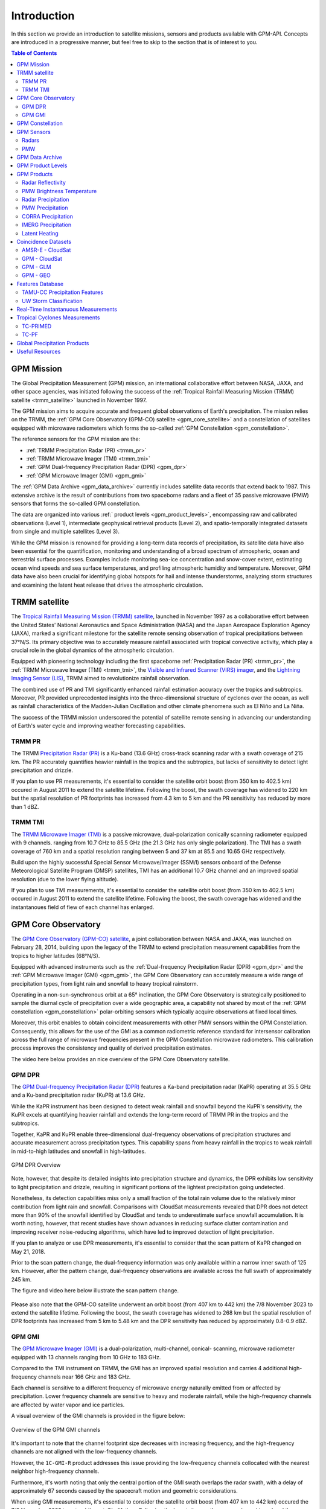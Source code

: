 =================
Introduction
=================

In this section we provide an introduction to satellite missions, sensors and products available with GPM-API.
Concepts are introduced in a progressive manner, but feel free to skip to the section that is of interest to you.

.. contents:: Table of Contents
   :depth: 2
   :local:


.. _gpm_mission:

GPM Mission
---------------

The Global Precipitation Measurement (GPM) mission, an international collaborative effort between NASA, JAXA, and other space agencies,
was initiated following the success of the :ref:`Tropical Rainfall Measuring Mission (TRMM) satellite <trmm_satellite>` launched in November 1997.

The GPM mission aims to acquire accurate and frequent global observations of Earth's precipitation.
The mission relies on the TRMM, the :ref:`GPM Core Observatory (GPM-CO) satellite <gpm_core_satellite>` and a constellation of satellites equipped
with microwave radiometers which forms the so-called :ref:`GPM Constellation <gpm_constellation>`.

The reference sensors for the GPM mission are the:

- :ref:`TRMM Precipitation Radar (PR) <trmm_pr>`
- :ref:`TRMM Microwave Imager (TMI) <trmm_tmi>`
- :ref:`GPM Dual-frequency Precipitation Radar (DPR) <gpm_dpr>`
- :ref:`GPM Microwave Imager (GMI) <gpm_gmi>`

The :ref:`GPM Data Archive <gpm_data_archive>` currently includes satellite data records that extend back to 1987.
This extensive archive is the result of contributions from two spaceborne radars and a fleet of 35 passive microwave (PMW) sensors that forms the so-called GPM constellation.

The data are organized into various :ref:` product levels <gpm_product_levels>`,
encompassing raw and calibrated observations (Level 1), intermediate geophysical retrieval products (Level 2),
and spatio-temporally integrated datasets from single and multiple satellites (Level 3).

While the GPM mission is renowned for providing a long-term data records of precipitation, its satellite data have also been essential for the quantification,
monitoring and understanding of a broad spectrum of atmospheric, ocean and terrestrial surface processes.
Examples include monitoring sea-ice concentration and snow-cover extent, estimating ocean wind speeds and sea surface temperatures,
and profiling atmospheric humidity and temperature.
Moreover, GPM data have also been crucial for identifying global hotspots for hail and intense thunderstorms, analyzing storm structures
and examining the latent heat release that drives the atmospheric circulation.


.. _trmm_satellite:

TRMM satellite
---------------

The `Tropical Rainfall Measuring Mission (TRMM) satellite <https://gpm.nasa.gov/missions/trmm>`_,
launched in November 1997 as a collaborative effort between the
United States' National Aeronautics and Space Administration (NASA) and the
Japan Aerospace Exploration Agency (JAXA),
marked a significant milestone for the satellite remote sensing observation of tropical precipitations between 37°N/S.
Its primary objective was to accurately measure rainfall associated with tropical convective activity, which play a crucial role in the global dynamics of the atmospheric circulation.

Equipped with pioneering technology including the first spaceborne
:ref:`Precipitation Radar (PR) <trmm_pr>`,
the :ref:`TRMM Microwave Imager (TMI) <trmm_tmi>`,
the `Visible and Infrared Scanner (VIRS) imager <https://gpm.nasa.gov/missions/TRMM/satellite/virs>`_,
and the `Lightning Imaging Sensor (LIS) <https://ghrc.nsstc.nasa.gov/lightning/overview_lis_instrument.html>`_,
TRMM aimed to revolutionize rainfall observation.

The combined use of PR and TMI significantly enhanced rainfall estimation accuracy over the tropics and subtropics.
Moreover, PR provided unprecedented insights into the three-dimensional structure of cyclones over the ocean,
as well as rainfall characteristics of the Madden-Julian Oscillation and other climate phenomena such as El Niño and La Niña.

The success of the TRMM mission underscored the potential of satellite remote sensing in advancing our understanding of Earth's water cycle
and improving weather forecasting capabilities.

.. _trmm_pr:

TRMM PR
~~~~~~~~

The TRMM `Precipitation Radar (PR) <https://gpm.nasa.gov/missions/TRMM/satellite/PR>`_ is a Ku-band (13.6 GHz) cross-track scanning radar with a swath coverage of 215 km.
The PR accurately quantifies heavier rainfall in the tropics and the subtropics, but lacks of sensitivity to detect light precipitation and drizzle.

If you plan to use PR measurements, it's essential to consider the satellite orbit boost (from 350 km to 402.5 km) occured in August 2011 to extend the satellite lifetime.
Following the boost, the swath coverage has widened to 220 km but the spatial resolution of PR footprints has increased from 4.3 km to 5 km
and the PR sensitivity has reduced by more than 1 dBZ.


.. _trmm_tmi:

TRMM TMI
~~~~~~~~

The `TRMM Microwave Imager (TMI) <https://gpm.nasa.gov/missions/TRMM/satellite/TMI>`_ is a passive microwave, dual-polarization conically scanning radiometer equipped with 9 channels.
ranging from 10.7 GHz to 85.5 GHz (the 21.3 GHz has only single polarization).
The TMI has a swath coverage of 760 km and a spatial resolution ranging between 5 and 37 km at 85.5 and 10.65 GHz respectively.

Build upon the highly successful Special Sensor Microwave/Imager (SSM/I) sensors onboard of the Defense Meteorological Satellite Program (DMSP) satellites, TMI has
an additional 10.7 GHz channel and an improved spatial resolution (due to the lower flying altitude).

If you plan to use TMI measurements, it's essential to consider the satellite orbit boost (from 350 km to 402.5 km) occured in August 2011 to extend the satellite lifetime.
Following the boost, the swath coverage has widened and the instantanoues field of fiew of each channel has enlarged.


.. _gpm_core_satellite:

GPM Core Observatory
---------------------

The `GPM Core Observatory (GPM-CO) satellite <https://gpm.nasa.gov/missions/GPM/core-observatory>`_,
a joint collaboration between NASA and JAXA, was launched on February 28, 2014,
building upon the legacy of the TRMM to extend precipitation measurement capabilities from the tropics to higher latitudes (68°N/S).

Equipped with advanced instruments such as the :ref:`Dual-frequency Precipitation Radar (DPR) <gpm_dpr>` and the
:ref:`GPM Microwave Imager (GMI) <gpm_gmi>`, the GPM Core Observatory can accurately measure a wide range of precipitation types,
from light rain and snowfall to heavy tropical rainstorm.

Operating in a non-sun-synchronous orbit at a 65° inclination, the GPM Core Observatory is strategically positioned
to sample the diurnal cycle of precipitation over a wide geographic area, a capability not shared by most of the
:ref:`GPM constellation <gpm_constellation>` polar-orbiting sensors which typically acquire observations at fixed local times.

Moreover, this orbit enables to obtain coincident measurements with other PMW sensors within the GPM Constellation.
Consequently, this allows for the use of the GMI as a common radiometric reference standard for intersensor calibration
across the full range of microwave frequencies present in the GPM Constellation microwave radiometers.
This calibration process improves the consistency and quality of derived precipitation estimates.

The video here below provides an nice overview of the GPM Core Observatory satellite.

..  youtube:: eM78gFFxAII
  :align: center


.. _gpm_dpr:

GPM DPR
~~~~~~~~

The `GPM Dual-frequency Precipitation Radar (DPR) <https://gpm.nasa.gov/missions/GPM/DPR>`_ features a Ka-band precipitation radar (KaPR)
operating at 35.5 GHz and a Ku-band precipitation radar (KuPR) at 13.6 GHz.

While the KaPR instrument has been designed to detect weak rainfall and snowfall beyond the KuPR's sensitivity,
the KuPR excels at quantifying heavier rainfall and extends the long-term record of TRMM PR in the tropics and the subtropics.

Together, KaPR and KuPR enable three-dimensional dual-frequency observations of precipitation structures and accurate measurement across precipitation types.
This capability spans from heavy rainfall in the tropics to weak rainfall in mid-to-high latitudes and snowfall in high-latitudes.

.. figure:: https://www.eorc.jaxa.jp/GPM/image/overview-dpr.png
  :alt: GPM DPR Overview
  :align: center

  GPM DPR Overview

Note, however, that despite its detailed insights into precipitation structure and dynamics,
the DPR exhibits low sensitivity to light precipitation and drizzle, resulting in significant portions of the lightest precipitation going undetected.

Nonetheless, its detection capabilities miss only a small fraction of the total rain volume due to the relatively minor contribution from light rain and snowfall.
Comparisons with CloudSat measurements revealed that DPR does not detect more than 90% of the snowfall identified by CloudSat and tends to underestimate surface snowfall accumulation.
It is worth noting, however, that recent studies have shown advances in reducing surface clutter contamination and improving receiver noise-reducing algorithms, which have led to improved detection of light precipitation.

If you plan to analyze or use DPR measurements, it's essential to consider that the scan pattern of KaPR changed on May 21, 2018.

Prior to the scan pattern change, the dual-frequency information was only available within a narrow inner swath of 125 km.
However, after the pattern change, dual-frequency observations are available across the full swath of approximately 245 km.

The figure and video here below illustrate the scan pattern change.

.. figure:: https://www.eorc.jaxa.jp/GPM/en/image/scanpt_Fig2_en.png
   :alt: GPM DPR Scan Pattern Change
   :align: center


.. raw:: html

   <div style="display: flex;">
     <div style="flex: 50%; padding: 10px;">
       <iframe width="100%" height="315" src="https://www.youtube.com/embed/5voFOWbZtTs" frameborder="0" allowfullscreen></iframe>
       <p>Scan Pattern Before May 21, 2018</p>
     </div>
     <div style="flex: 50%; padding: 10px;">
       <iframe width="100%" height="315" src="https://www.youtube.com/embed/dTdMeX1RNEw" frameborder="0" allowfullscreen></iframe>
       <p>Scan Pattern After May 21, 2018</p>
     </div>
   </div>


Please also note that the GPM-CO satellite underwent an orbit boost (from 407 km to 442 km) the 7/8 November 2023 to extend the satellite lifetime.
Following the boost, the swath coverage has widened to 268 km but the spatial resolution of DPR footprints has increased from 5 km to 5.48 km
and the DPR sensitivity has reduced by approximately 0.8-0.9 dBZ.


.. _gpm_gmi:

GPM GMI
~~~~~~~~

The `GPM Microwave Imager (GMI) <https://gpm.nasa.gov/missions/GPM/GMI>`_ is a dual-polarization, multi-channel, conical- scanning, microwave radiometer
equipped with 13 channels ranging from 10 GHz to 183 GHz.

Compared to the TMI instrument on TRMM, the GMI has an improved spatial resolution and carries 4 additional high-frequency channels near 166 GHz and 183 GHz.

Each channel is sensitive to a different frequency of microwave energy naturally emitted from or affected by precipitation.
Lower frequency channels are sensitive to heavy and moderate rainfall, while the high-frequency channels are affected by water vapor and ice particles.

A visual overview of the GMI channels is provided in the figure below:

.. figure:: https://gpm.nasa.gov/sites/default/files/2019-11/GMI-13-channels.jpg
  :alt: GPM GMI channels
  :align: center

  Overview of the GPM GMI channels

It's important to note that the channel footprint size decreases with increasing frequency,
and the high-frequency channels are not aligned with the low-frequency channels.

However, the  ``1C-GMI-R`` product addresses this issue providing the low-frequency channels collocated with the nearest neighbor high-frequency channels.

Furthermore, it's worth noting that only the central portion of the GMI swath overlaps the radar swath, with a delay of approximately 67 seconds caused by
the spacecraft motion and geometric considerations.

When using GMI measurements, it's essential to consider the satellite orbit boost (from 407 km to 442 km) occured the 7/8 November 2023 to extend the satellite lifetime.
Following the boost, the swath coverage has widened and the instantaneous field of view of each channel has enlarged.

Data acquired by GMI are used as a reference standard for intercalibrating the passive microwave sensors within the GPM Constellation,
ensuring consistency and accuracy in precipitation estimation across multiple satellite platforms.

.. _gpm_constellation:

GPM Constellation
--------------------

The `GPM Constellation <https://gpm.nasa.gov/missions/GPM/constellation>`_ is composed by satellites from various space agencies, each equipped with microwave radiometers.
These radiometers operate across a range of frequencies, from 6 to 183 GHz, and include both conical-scanning and cross-track-scanning instruments.

Low-frequency channels have been used for rainfall estimation since the launch of the first SSM/I instrument in 1987.
Instead, high-frequency microwave channels which were originally designed for water vapor profiling have proven particularly useful
for discerning precipitation in regions with uncertain land surface emissivities, such as frozen and snow-covered areas.

Over the years, the composition of sensors within the constellation has evolved, leading to changes in spatial coverage and sampling frequency.
These changes are influenced by the number of operational sensors and their respective orbits.

The operational timeline of the GPM constellation is depicted in the figure below.

.. figure:: https://www.researchgate.net/profile/Daniel-Watters-3/publication/344906720/figure/fig1/AS:951371750719489@1603836109309/A-timeline-of-the-GPM-constellation-of-spaceborne-radars-and-passive-microwave.ppm
  :alt: GPM Constellation Timeline
  :align: center

It's important to note that not all existing PMW sensors currently in orbit are part of the GPM constellation.
For instance, the constellation does not include 7 Chinese FY-3 Microwave Radiation Imagers (MWRI) and 6 Microwave Humidity Sounders (MWHS),
as well as 5 Russian Imaging/Sounding Microwave Radiometers (MTVZA).

The `WindSat Polarimetric Microwave Radiometer <https://www.eoportal.org/satellite-missions/coriolis#mission-status>`_ is also not part of the constellation.
Furthermore, recent satellite missions such as `TROPICS <https://weather.ndc.nasa.gov/tropics/>`_ and `TEMPEST <https://tempest.colostate.edu/>`_,
as well as private industry sensors from `Tomorrow.io <https://www.tomorrow.io/space/sounder/>`_ and `GEMS <https://weatherstream.com/gems/>`_,
have not yet been integrated into the GPM Constellation.

Additional references to all the PMW sensors can be found in the :ref:`Useful Resources <useful_resources>` section at the end of this document."

The video here below illustrates the precipitation measurements acquired by the GPM constellation sensors over a 3-hour period.

..  youtube:: tHXHUc52SAw
  :align: center


.. _gpm_sensors:

GPM Sensors
-------------

The GPM mission relies on passive and active remote sensing measurements to measure the properties of precipitation.
In the following subsections we introduce some theoretical fundamentals of spaceborne radars and passive microwave sensors.


.. _radars:

Radars
~~~~~~~~~~~~~~


Spaceborne radars operate by transmitting microwave signals towards the Earth's surface and recording the backscattered portion of the signal.

The time delay between the transmitted and reflected signals determines the distance to the atmospheric volume being sensed, known as the radar gate,
while the strength of the backscattered signals, known as radar reflectivity, is related to the class, size and concentration of the hydrometeors present in that volume.

This capability allows radars to provide insights into the three-dimensional structure of clouds and precipitation.
Because of the direct physical relationship between radar reflectivity and hydrometeor properties,
spaceborne radars are able to generate highly accurate precipitation estimates.

The radar frequency governs the sensitivity, the electromagnetic scattering regime and the degree
to which the radar signals are attenuated within clouds and precipitation.
For instance, detecting cloud droplets and light precipitation requires high microwave frequencies, such as W and Ka bands, respectively.
On the other hand, observing intense precipitation cores necessitates lower frequencies,
like the Ku band, which are less affected by the attenuation caused by high concentrations of large hydrometeors.

The use of spaceborne radar measurements necessitates addressing several critical factors,
including attenuation, surface clutter, minimum detectable signal, and non-uniform beam filling.

**Attenuation**: When radar signals propagate through the atmosphere, they interact with various
atmospheric constituents such as water vapor, clouds, and precipitation particles.
Attenuation refers to the weakening of a radar signal as it moves further away from the emitter and is scattered, reflected,
and absorbed by precipitation and other atmospheric particles.
Correcting for attenuation effects is crucial for accurate precipitation estimation,
as it directly affects the strength of the received radar signal and, consequently, the estimation of hydrometeor properties.

**Surface Clutter**: Surface clutter occurs when radar signals reflect off the Earth's surface,
potentially masking precipitation echoes, particularly in mountainous terrain and within the first 2000 km of the atmosphere.

**Minimum Detectable Signal**: The minimum detectable signal represents the weakest radar signal
that the system can reliably discern above background noise levels.
This threshold is influenced by factors  such as the radar's sensitivity, the system's noise characteristics,
and the presence of interfering signals.
In regions with low signal-to-noise
such as distant or weak precipitation echoes, detecting meaningful radar returns is challenging.

**Non-uniform Beam Filling**: Non-uniform beam filling occurs when the radar beam encounters hydrometeors of varying
sizes and concentrations within its footprint.
As a result, the received radar signal may represent an average of different hydrometeor populations,
leading to uncertainties in estimating precipitation intensity and distribution.

Compared to passive microwave sensors, spaceborne radars, especially those operating at Ku and Ka bands,
are less influenced by atmospheric gases like water vapor and are unaffected by surface microwave emissions.

.. _pmw:

PMW
~~~~

Passive microwave (PMW) sensors lack ranging capabilities like radars, such as determining the distance to precipitation particles.
Instead, they measure upwelling microwave radiation at the top of the atmosphere within their Field Of View (FOV).
This integrated signal depends on various factors including surface temperature and emissivity, as well as the temperature, absorption/emissivity,
and scattering properties of precipitation, clouds, and atmospheric gases.

When interpreting PMW measurements, it's crucial to consider atmospheric conditions (clear-sky vs. non-precipitating clouds and precipitating clouds)
and distinguish between channel types (window vs. absorption bands) and microwave frequency (low vs. high).
Furthermore, lower microwave frequencies correspond to channels with lower spatial resolution,
complicating signal interpretation due to spatial variability within the FOV.

Sensors utilizing window channels are termed "imagers" (e.g., TMI, SSMI, AMSR-E, ASMR2), while those using absorption channels are termed "sounders"
(e.g., MHS, SAPHIR, ATMS). Nowadays, many satellites carry sensors with both imaging and sounding capabilities (e.g., SSMI/S, GMI) to exploit channel synergies.

When selecting microwave frequencies for passive atmospheric sounding, it's necessary to ensure that the chosen frequencies are sensitive enough
to detect the desired atmospheric properties, such as humidity, while also guaranteeing that the signal
can penetrate through the atmosphere to the required altitude without being excessively absorbed or becoming saturated.
This concept of penetration refers to the microwave signal's ability to travel through the atmosphere and reach the satellite sensor
after being emitted by the Earth's surface or atmospheric constituents.

Absorption/sounding channels focus on sensing signals primarily from atmospheric gases, such as water vapor and oxygen,
and measure around their absorption lines.
These lines represent specific frequencies at which atmospheric gases strongly absorb microwave radiation.
For instance, oxygen absorption is significant at frequencies such as 50-60 GHz and 118 GHz,
whereas water vapor absorption is notable at frequencies like 22.235 GHz and 183 GHz.
These channels are particularly useful for profiling atmospheric temperature and humidity, respectively.

The observed brightness temperature in these channels correlates with the dryness or warmth of the air mass.

On the other hand, window channels predominantly capture signals from the Earth's surface and precipitation.
They are less affected by atmospheric absorption compared to the absorption channels.
Window channels operate across various frequencies, including 6-7 GHz, 10-11 GHz, 18.7 GHz, 23-24 GHz, 31.4 GHz, and 36-37 GHz.

Notably, channels around 89 GHz and 150-165.5 GHz, while still considered "window" channels,
exhibit increased sensitivity to atmospheric conditions, particularly regarding water vapor, cloud water content, and ice particles.

In clear-sky conditions, window channels can directly observe the surface.
In cloudy conditions, they still detect surface signals, but lower frequencies have a better ability to penetrate through the atmosphere,
providing valuable insights into atmospheric conditions even in the presence of clouds.

For clear-sky and non-precipitating clouds, dominant properties include absorption/emission and transmission.
In non-precipitating clouds, with small cloud droplets, scattering is negligible.
However, microwave scattering becomes relevant with frequencies above 50 GHz in the presence of ice particles.

Using sounding sensors to estimate precipitation relies on detecting the scattering signature of ice particles with high-frequency channels,
while imaging sensors exploit low-frequency channels to capture microwave emission from raindrops,
and middle to high frequency channels to capture the scattering signature of ice particles.

In intense precipitating clouds, scattering is the dominant property.
Microwave scattering, known as the microwave depression, occurs due to ice particles reflecting upwelling microwave
radiation back to the surface, thereby reducing the observed brightness temperature from space.
Scattering signatures are highly sensitive to the size distribution, shapes, and densities of ice particles.

Over the ocean, the contrast between cold water surface and warmer raindrops enables the identification of precipitation using low-frequency channels.
However, over land, this contrast is minimal.
Middle and high frequencies (e.g., 89 GHz and 183 GHz) are utilized to detect brightness temperature depressions caused by ice particle scattering against the warm land background.

It's important to note that unlike infrared radiation, which is strongly tied with an object's temperature, the emitted microwave radiation
is governed by the object's physical properties (which controls the microwave emissivity).

Here below we illustrate the brightness temperature sensed by GMI on XXXX. Look at the BT depression over land in
the high frequency channels, and the higher BT in the lower frequency channels over the ocean.

.. warning::

  SOON AVAILABLE


.. _gpm_data_archive:

GPM Data Archive
-------------------

GPM-API provides tools to easily search files on the `Precipitation Processing System` (PPS)
and the `Goddard Earth Sciences Data and Information Services Center` (GES DISC) data archives
and to download them to your local machine.
However, the PPS and GES DISC data archives can also be explored on your browser.

The following links provide access to the data archives:

- GES DISC TRMM Data: `<https://disc2.gesdisc.eosdis.nasa.gov/data>`_

- GES DISC GPM Data: `<https://gpm1.gesdisc.eosdis.nasa.gov/data>`_

- PPS Research Data: `<https://arthurhouhttps.pps.eosdis.nasa.gov/>`_

- PPS Near-Real-Time Data: `<https://jsimpsonhttps.pps.eosdis.nasa.gov/text/>`_

Please note that the Near-Real-Time (``NRT``) products are available only on the PPS and for a limited time period, typically 5-6 days.
The Research (``RS``) products are instead available on both the PPS and GES DISC with a delay of 2-3 days from NRT.

The Japanese `JAXA G-Portal <https://gportal.jaxa.jp/gpr/?lang=en>`_ facilitates the retrieval of additional data,
including the L2 products of AMSR and AMSR-E as well as the GSMaP global precipitation estimates.

Similarly, the Chinese `FengYun Satellite Data Center <https://satellite.nsmc.org.cn/PortalSite/Data/DataView.aspx?currentculture=en-US>`_
provides access to the PMR, MWRI, and MHWHS sensor products.

The GPM-API does not currently support methods for searching, downloading, and opening products from JAXA and FengYun data centers,
but contributions to expand the GPM-API to include these data centers are very welcome !

.. _gpm_product_levels:

GPM Product Levels
-------------------

Satellite data are available in different levels of processing.

- **Level 1A** products provide the unprocessed raw sensor data.

- **Level 1B** products provide the geolocated and radiometrically corrected radar and PMW sensor data.

- **Level 1C** products provides the inter-calibrated PMW brightness temperatures used for generating the L2 PMW products.

- **Level 2A** products contains the geophysical paramaters derived from individual sensors.

- **Level 2B** products contains the geophysical paramaters derived from combined DPR/GMI or PR/TMI sensors.

- **Level 3** gridded products results from the temporal and spatial aggregation of the L2 products.

Currently, the GPM-API provide access to the IMERG products and all L1 and L2 GPM products.
L3 products are currently not available via GPM-API, but can be manually computed using the
Geographic Binning Toolbox provided by the software.

You can retrieve the list of products available through the GPM-API using the ``gpm.available_products()`` function.
For a comprehensive online list of GPM products, refer to `this page <https://gpm.nasa.gov/data/directory>`_
and `the STORM page <https://storm.pps.eosdis.nasa.gov/storm/>`_.

It's important to note that GPM products are available in different versions.
Currently, GPM-API offers access to versions 5, 6, and 7. Version 7 is the latest and is recommended for most applications.

While analyzing a GPM product, it is recommended to consult the corresponding Algorithm Theoretical Basis Document (ATBD) and the
`GPM Products File Specification <https://gpm.nasa.gov/resources/documents/file-specification-gpm-products>`_,
for detailed information on product variables and their attributes.


.. _gpm_products:

GPM Products
-------------------

Here below we provide an introduction to the different types of GPM products.


.. _radar_reflectivity:

Radar Reflectivity
~~~~~~~~~~~~~~~~~~~~~

Radar reflectivity measurements from PR and DPR are available in the L2A products.
Use ``gpm.available_products(category="RADAR", product_levels="2A")`` to list the available products.

.. _pmw_brightness_temperature:

PMW Brightness Temperature
~~~~~~~~~~~~~~~~~~~~~~~~~~~~~

Brightness temperature measurements from the :ref:`PMW sensors <pmw>` within the :ref:`GPM constellation <gpm_constellation>` are available in the L1B and L1C products.
The L1B product provide the raw brightness temperature measurements, while the L1C product provides the inter-calibrated brightness temperatures.
Use ``gpm.available_products(category="PMW", product_levels="1C")`` to list the available products.

.. _radar_precipitation:

Radar Precipitation
~~~~~~~~~~~~~~~~~~~~~

TRMM PR is a Ku-band radar and thus lack the sensitivity to detect drizzle and light precipitation.
The GPM DPR addresses this limitation with an additional Ka-band, offering improved sensitivity to lighter rain and falling snow.

However, radar signals reflected by snowfall and light precipitation often fall below the minimum detectable signal and goes undetected.
Nonetheless, the GPM DPR miss only a small fraction of the total rain volume due to the relatively minor contribution from light rain and snowfall.

Spaceborne radars cannot rely on a simple Z-R relationship for precipitation estimation due to the absence of a global Z-R relationship valid for all precipitation types.
Instead, they utilize complex inversion algorithms to retrieve the hydrometeor distribution within each radar gate,
accounting for factors like signal attenuation and non-uniform beam filling.

The following video nicely illustrates the importance of understanding and accurately predict the hydrometeor size distribution.

..  youtube:: HsleJV32zDo
  :align: center

For further insight into spaceborne radar functionality and associated challenges, please refer to the :ref:`Radar <radars>` section.

For a comprehensive understanding of the theoretical and mathematical foundations of the radar retrieval algorithm please
refer to the `DPR ATBD <https://gpm.nasa.gov/resources/documents/gpm-dpr-level-2-algorithm-theoretical-basis-document-atbd>`_.

Precipitation estimates derived from PR and DPR are available in the L2A products.
Use ``gpm.available_products(category="RADAR", product_levels="2A")`` to list the available products.

**Please note that the intensity of instantanouos precipitation rate estimates is currently capped at 300 mm/hr !**

.. _pmw_precipitation:

PMW Precipitation
~~~~~~~~~~~~~~~~~~~~

A :ref:`PMW sensor <pmw>` measures, at specific frequencies, the outcoming top of the atmosphere (TOA) microwave radiation within the instrument field of view (FOV).
This radiation arises from the natural reflection and emission of the Earth's surface and by its gaseous, liquid, and solid atmospheric constituents.

The signal sensed by PMW sensors is therefore an integrated measure of a complex interplay of processes occurring in the atmospheric column,
which make the precipitation retrievals notoriously difficult.

When the surface emissivity can be estimated accurately (i.e. over the oceans), the difference from the observed TOA microwave
radiation at specific microwave bands can be exploited to obtain a reasonable estimate of the rain rate.
However, over land and ice-covered surfaces where modeling surface emissivity is more challenging,
the uncertainty in the precipitation retrievals increases substantially.
Additionally, over snow-covered terrain, it's very hard to disentangle the scattering
and emission signature of the snow in the air from the signature of snow on the ground.

The Goddard Profiling Algorithm (GPROF) is used to retrieve precipitation estimates from all PMW sensors of the :ref:`GPM constellation <gpm_constellation>`.
GPROF use a Bayesian inversion technique in conjunction with a-priori database to constrain the candidate solutions based on auxiliary
model-based parameters such surface temperature, surface type and total column water vapor.
This a-priori database is build using observed DPR precipitation profiles and their associated brightness temperature signals.

For a comprehensive understanding of the theoretical and mathematical foundations of the GPROF algorithm please
refer to the `GPROF ATBD <https://gpm.nasa.gov/resources/documents/gpm-gprof-algorithm-theoretical-basis-document-atbd>`_.

Precipitation estimates derived from GPM Constellation sensors are available in the L2A products.
Use ``gpm.available_products(category="PMW", product_levels="2A")`` to list the available products.

**Please note that the intensity of instantanouos precipitation rate estimates is currently capped at 80 mm/hr !**


.. _corra_precipitation:

CORRA Precipitation
~~~~~~~~~~~~~~~~~~~~~~

The Combined Radar-Radiometer Algorithm (CORRA) use TMI/GMI multichannel radiometric measurements as additional integral constraints on PR/DPR retrieval algorithms.
The combined use of coincident active and passive microwave sensor data offers complementary information about the
macro and microphysical processes of precipitating clouds which can be used to reduce the under constrained nature of the inversion problem.
In simple terms, the combined algorithms use the radiometer signal as a constraint on the attenuation seen by the radar or
to counterbalance the lack of sensitivity of the radar to light precipitation.

CORRA produce a set of geophysical parameters, including hydrometeor profiles, particle size distributions, and surface parameters,
that are physically consistent with both radar reflectivity profiles and brightness temperature radiometer measurements over the radar swath.

The TRMM/GPM CORRA product can be accessed with GPM-API using the ``2B-TRMM-CORRA`` and ``2B-GPM-CORRA``  product acronyms.

For the theoretical and mathematical details of the combined radar/radiometer algorithm please
refer to the `CORRA ATBD <https://gpm.nasa.gov/resources/documents/gpm-combined-radar-radiometer-precipitation-algorithm-theoretical-basis>`_.

**Please note that the intensity of CORRA instantanouos precipitation rate estimates is currently capped at 80 mm/hr !**

.. _imerg_precipitation:

IMERG Precipitation
~~~~~~~~~~~~~~~~~~~~~~

The Integrated Multi-satellite Retrievals for GPM (IMERG) is an advanced algorithm designed
to generate a high resolution precipitation product every 30 minutes, covering the full globe (up to version 6,  a quasi-global area from 60°S to 60°N)
with a spatial resolution of 0.1° x 0.1°.

By leveraging measurements from Geostationary (GEO) IR imagers and the :ref:`GPM PMW sensors constellation <gpm_constellation>`,
IMERG provides a "best-estimate" of 30-minute average precipitation rates.

IMERG generates three distinct precipitation products.
The `IMERG Early` (``IMERG-ER``) product  is available 4 hours after real-time, followed by `IMERG Late` (``IMERG-LR``) after 14 hours.
The final product version, `IMERG Final` (``IMERG-FR``), is released approximately 3.5 months later.

The 4-hour and 14-hour delays for Early and Late products are necessary to gather and process satellite measurements from various space agencies.
The 3.5-month delay for the Final product enables the incorporation of rain gauge data from the Global Precipitation Climatology Centre (GPCC)
and the application of bias correction to refine the satellite-based precipitation estimates.

In the design of IMERG, a significant challenge is the scarcity of direct measurements from the GPM constellation in most grid cells within any 30-minute period.
To fill these spatial and temporal gaps left by PMW satellites, IMERG exploits precipitation estimates derived from GEO IR measurements and cloud-motion vectors.

Cloud-motion vectors enables the backward and forward propagation, or "morphing," of available PMW-derived precipitation measurements across the grid.
While IMERG Early uses only forward propagation in time (extrapolation in time), IMERG Late benefits form from both forward and backward propagation (interpolation in time).

When PMW data are too sparse, IMERG incorporates precipitation estimates derived from GEO IR imagery trough a weighted Kalman filter.

IR-based precipitation estimates are derived from the
`Climate Prediction Center (CPC) Merged 4-km Global IR data product <https://disc.gsfc.nasa.gov/datasets/GPM_MERGIR_1/summary>`_.
This dataset composites infrared (IR) brightness temperature measurements from numerous geostationary sensors over their operational periods,
including European (METEOSAT-5/7/8/9/10/11), Japanese (GMS-5, MTSat-1R/2, Himawari-8/9), and U.S. (GOES-8/9/10/11/12/13/14/15/16/17/18) satellites,
every 30 minutes between 60°N/S.

IR-based precipitation estimates are obtained using the `PERSIANN-CSS algorithm <https://journals.ametsoc.org/view/journals/apme/43/12/jam2173.1.xml>`_ (up to IMERG V6) and
the `PDIR-NOW algorithm <https://journals.ametsoc.org/view/journals/hydr/21/12/jhm-d-20-0177.1.xml>`_ (IMERG V7).
However, these estimates have lower accuracy compared to PMW measurement due to the indirect relationship between infrared cloud top temperature (sensed by the IR imagers)
and surface precipitation.

It's worth noting that the source of cloud-motion vectors has evolved across different IMERG versions:
V5 derived motion vectors from the sequence of GEO IR imagery,
V6 transitioned to using NWP/reanalysis-based total precipitable water vapor fields,
and V7 employs a combination of precipitation, total precipitable liquid water, and water vapor.

For more information on IMERG, including theoretical and algorithmic details, please refer to the ATBD of
`IMERG version 6 <https://gpm.nasa.gov/resources/documents/algorithm-information/IMERG-V06-ATBD>`_ and
`IMERG version 7 <https://gpm.nasa.gov/sites/default/files/2023-07/IMERG_V07_ATBD_final_230712.pdf>`_.

The following two videos show global precipitation patterns revelead by IMERG.

.. raw:: html

   <div style="display: flex;">
     <div style="flex: 50%; padding: 10px;">
       <iframe width="100%" height="315" src="https://www.youtube.com/embed/qNlRQgACTFg" frameborder="0" allowfullscreen></iframe>
       <p>Scan Pattern Before May 21, 2018</p>
     </div>
     <div style="flex: 50%; padding: 10px;">
       <iframe width="100%" height="315" src="https://www.youtube.com/embed/c2-iquZziPU" frameborder="0" allowfullscreen></iframe>
       <p>Scan Pattern After May 21, 2018</p>
     </div>
   </div>


Latent Heating
~~~~~~~~~~~~~~~~~

Latent heating refers to the release or absorption of heat energy during phase changes of water within the Earth's atmosphere.

When water vapor condenses into liquid droplets or solid ice crystals, as in the formation of clouds and precipitation,
it releases latent heat into the surrounding atmosphere.
This latent heat, often referred to as "latent heat of condensation" is a primary driver of large- and small-scale atmospheric circulations.
Conversely, when liquid water evaporates into vapor, or solid ice melt to liquid water or sublimates directly into vapor,
heat energy is absorbed from the surrounding environment. This absorption of latent heat is an essential component
of the water cycle and contributes to the redistribution of energy within the atmosphere.

Estimates of the heat released or absorbed at various altitudes are crucial to improve global atmospheric circulation models
and can also be assimilated operationally into numerical weather forecasts to constrain the initial conditions of the models.

Two algorithms, the `Goddard Convective-Stratiform Heating (CSH) <https://gpm.nasa.gov/resources/documents/goddard-convective-stratiform-heating-csh-algorithm>`_ and the
`Japanese Spectral Latent Heating (SLH) <https://www.eorc.jaxa.jp/GPM/doc/algorithm/TRMGPM_SLH_V07A_ATBD.pdf>`_,
are employed for retrieving latent heating esimates from TRMM/GPM measurements.
The SLH algorithm requires only radar data, while CSH make use of the joint PR/TMI and DPR/GMI measurements.

Both algorithms are built upon pre-computed look-up tables derived from simulations from cloud-resolving models (CRMs)
such as the `Goddard Cumulus Ensemble model (GCE) <https://earth.gsfc.nasa.gov/meso/models/gce>`_ and regional-scale models like the
`NASA Unified Weather Research and Forecasting model (NU-WRF) <https://earth.gsfc.nasa.gov/meso/models/nu-wrf>`_ and
the `Japan Meteorological Agency's Local Forecast Model (LFM) <https://www.jma.go.jp/jma/en/Activities/nwp.html>`_.

The TRMM/GPM SLH and CSH products can be accessed with GPM-API using the ``2A-TRMM-SLH``, ``2B-TRMM-CSH``, ``2A-GPM-SLH``, ``2B-GPM-CSH`` product acronyms.

For a recent overview of CSH and SLH products,
please refer to `Tao et al., 2022 <https://www.jstage.jst.go.jp/article/jmsj/100/2/100_2022-015/_html/-char/en>`_ and
`Shige et al., 2009 <https://journals.ametsoc.org/view/journals/clim/22/20/2009jcli2919.1.xml>`_ respectively.



.. _coincidence_datasets:

Coincidence Datasets
------------------------

Here below we detail some of the coincidence satellite datasets available within the TRMM and GPM era.
None of the following datasets is currently supported by GPM-API but we welcome contributions to expand the API to include these datasets.

AMSR-E - CloudSat
~~~~~~~~~~~~~~~~~~~

The `A-Train Constellation <https://atrain.nasa.gov/>`_ is a group of satellites
(including `Aqua <https://aqua.nasa.gov/>`_,
`CloudSat <https://cloudsat.atmos.colostate.edu/>`_,
`CALIPSO <https://www-calipso.larc.nasa.gov/>`_, and
`Aura <https://aura.gsfc.nasa.gov/>`_) that closely followed one another along the same orbital track.

This allowed near-simultaneous observations from a wide variety of instruments that can be
synergistically used to further our understanding of the Earth's atmosphere and surface.

The A-Train Constellation between 2006 and 2011 provided the quasi-simulaneous acquisitions of the
94-GHz (W-band) `CloudSat Profiling Radar (CPR) <https://www.cloudsat.cira.colostate.edu/>`_
and the 12-channel (6.925 - 89 GHz) Advanced Microwave Scanning Radiometer for EOS (AMSR-E).

The `ASMR2-AUX <https://www.cloudsat.cira.colostate.edu/data-products/amsr2-aux>`_ dataset contains a subset
of ancillary AMSR2 surface precipitation and ocean products data collocated with each CPR footprints, while
the `AMSRERR_CPR_002 <https://disc.gsfc.nasa.gov/datasets/AMSRERR_CPR_002/summary>`_ dataset provides only the AMSR-E derived rain rate.

The AMSR-E - CloudSat dataset is particularly useful for developing and validating PMW-based precipitation retrieval algorithms
using CloudSat CPR data as a reference.


GPM - CloudSat
~~~~~~~~~~~~~~~~~~~

The TRMM/GPM-CloudSat Coincidence dataset collects satellite acquisitions (intersections) occurring
within a small time window between the TRMM/GPM-CO satellites and the 94-GHz (W-band) CloudSat Profiling Radar (CPR).

These coincidences yield combined dual/triple-frequency radar profiles, incluuding W-band from CPR and:

-  the GPM DPR Ku/Ka-band reflectivites along with the brightness temperatures from the 13-channel (10-183 GHz) GMI radiometer.
-  the TRMM PR Ku-band reflecitvity along with the brightness temperatures from the 9-channel (10-89 GHz) TMI radiometer.

Additionally, the dataset also includes collocated thermal and near-infrared measurements from the
`Moderate Imaging Spectroradiometer (MODIS) <https://aqua.nasa.gov/modis>`_ imager
onboard the Aqua satellite (channels 20 and 27-36).

This dataset serves various scientific purposes, including algorithm evaluation and development, identification of deficiencies,
studies on snow and light rain sensitivity, exploration of cloud processes, radiative transfer simulations, and
examination of land surface effects on radar, radiometer, or combined-sensor precipitation retrieval algorithms.

For detailed information on the TRMM/GPM-CloudSat Coincidence dataset, please
refer to the corresponding `journal article <https://www.mdpi.com/2072-4292/13/12/2264>`_
and the `Algorithm Theoretical Basis Document (ATBD) <https://gpm.nasa.gov/resources/documents/cloudsat-gpm-coincidence-dataset-version-1c>`_.

The coincidence dataset can be download with GPM-API using the ``2B-GPM-CSAT`` and ``2B-TRMM-CSAT`` product acronyms.

Here below we display an example quick-look radar time-height profile imagery from the GPM - CloudSat Coincidence dataset.

.. image:: /static/CSAT-GPM-COIN.png


GPM - GLM
~~~~~~~~~

The GPM-GLM dataset collocates data from the `Geostationary Lightning Mapper (GLM) <https://www.goes-r.gov/spacesegment/glm.html>`_
instruments onboard of the geostationary satellites GOES-16, GOES-17 and GOES-18 onto the GPM-DPR swath track.
This dataset will expand the lightening record from the `TRMM-LIS <https://gpm.nasa.gov/data/directory/trmm-lis>`_ into the GPM era.

.. warning::

  SOON AVAILABLE


GPM - GEO
~~~~~~~~~~

The GPM-GEO dataset collocates data acquired from the third-generation of geostationary VIS/IR imagers onto the GPM-DPR swath track.
The dataset currently includes L1 (radiances) and L2 (precipitation estimates and cloud properties) derived
from the `Advanced Baseline Imager (ABI) <https://www.goes-r.gov/spacesegment/abi.html>`_ (onboard of GOES-16, GOES-17, GOES-18 satellites)
and from the `Advanced Himawari Imager (AHI) <https://www.data.jma.go.jp/mscweb/en/himawari89/space_segment/spsg_ahi.html>`_ (onboard of Himawari-8 and Himawari-9 satellites).

.. warning::

  SOON AVAILABLE


.. _feature_database:

Features Database
------------------

Here below we provide details about several "feature" database derived from the TRMM and GPM sensors.
While these datasets are not currently supported by the GPM-API, we welcome contributions to expand the API to include them.


.. _tamu_cc:

TAMU-CC Precipitation Features
~~~~~~~~~~~~~~~~~~~~~~~~~~~~~~~~

Pioneered by `Nesbitt et al. in 2000 <https://journals.ametsoc.org/view/journals/apme/47/10/2008jamc1890.1.xml>`_ and
further formalized by `Liu et al. in 2008 <https://journals.ametsoc.org/view/journals/clim/13/23/1520-0442_2000_013_4087_acopfi_2.0.co_2.xml>`_,
this database includes Precipitation Features(PFs) derived from TRMM (PR, TMI, VIRS, and LIS) and GPM-CO (DPR, GMI) sensors.

The `website of Chuntao Liu <http://atmos.tamucc.edu/trmm/>`_ provides access to the data and additional
useful resources to gain insight into the `climatology of precipitation features <http://atmos.tamucc.edu/trmm/p_pfs.html>`_.


.. _uw_storm_classification:

UW Storm Classification
~~~~~~~~~~~~~~~~~~~~~~~~~

The UW storm classification system `Houze et al., 2015 <https://agupubs.onlinelibrary.wiley.com/doi/10.1002/2015RG000488>`_
is based on the three-dimensional storm structure measured by the TRMM and GPM radars.
It categorizes storms into five types:

- Isolated Shallow Echoes (ISE)
- Deep Convective Cores (DCC)
- Wide Convective Cores (WCC)
- Deep-Wide Convective Cores (DWC)
- Broad Stratiform Rain areas (BSR).

Data are available for `TRMM here <http://trmm.atmos.washington.edu/>`_  and `GPM here <http://gpm.atmos.washington.edu/>`_.


.. _satellite_precipitation_measurements:

Real-Time Instantanuous Measurements
-------------------------------------

If you're interested in exploring near-surface precipitation data in almost real-time from the
GPM DPR or GMI sensors, the `JAXA GPM Real-Time Monitor <https://sharaku.eorc.jaxa.jp/trmm/RT3/index.html>`_ is a valuable tool.
This platform also allows for the visualization of data from the TRMM PR and TMI going back to 1998.

This tool makes it easy to identify when and where the GPM satellites are detecting precipitation.

If you spot a precipitating system on the monitor that interests you, activating the  ``Observation Time`` toggle on the
lower left will enable you to obtain the sensor's acquisition time with minute-level accuracy.

By copying such acquisition time, you can easily download, analyze and visualize the corresponding data using the GPM API.

The GIF and code snippet here below showcases the step-by-step process for identifying an interesting precipitation event,
copying its acquisition time, and leveraging the GPM API for data visualization and analysis.


.. code-block:: python

    import gpm
    import datetime

    product = "2A-DPR"
    product_type = "NRT"  # if ~48 h from real-time data, otherwise "RS" (Research) ...
    version = 7

    start_time = datetime.datetime(2020, 7, 22, 1, 10, 11)
    end_time = datetime.datetime(2020, 7, 22, 2, 30, 5)

    # Download data over specific time periods
    gpm.download(
        product=product,
        product_type=product_type,
        version=version,
        start_time=start_time,
        end_time=end_time,
    )
    # Open the dataset
    ds = gpm.open_dataset(
        product=product,
        product_type=product_type,
        version=version,
        start_time=start_time,
        end_time=end_time,
    )

    # Plot a specific variable of the dataset
    ds["precipRateNearSurface"].gpm.plot_map()


If you're interested in measurements from other satellites, the `JAXA Global Rainfall Watch <https://sharaku.eorc.jaxa.jp/GSMaP/index.htm>`_
allows you to visualize the :ref:`GPM PMW constellation <gpm_constellation>` swath coverage over a 1-hour period.
This is achieved by activating the ``Time and Satellite`` toggle located in the top right corner of the interface.

.. _tropical_cyclones_measurements:

Tropical Cyclones Measurements
-------------------------------

The JAXA-EORC Tropical Cyclones `Real Time Monitoring <https://sharaku.eorc.jaxa.jp/cgi-bin/typhoon_rt/main.cgi?lang=en>`_
and `Database <https://sharaku.eorc.jaxa.jp/TYP_DB/index.html>`_ websites provides quicklooks of
the latest and past tropical cyclones satellite acquisitions of DPR, GMI and AMSR2 sensors.


TC-PRIMED
~~~~~~~~~~~

If you are interested in tropical cyclones studies using PMW data, please also have a look at the
`TC-PRIMED dataset <https://rammb-data.cira.colostate.edu/tcprimed/>`_.
TC-PRIMED contains over 197'000 PMW overpasses of 2'300 global tropical cyclones from 1998 to 2021.

.. figure:: https://rammb-data.cira.colostate.edu/~cslocum/spmicrowave/img/GMI_Overpass.png
  :alt: TC-PRIMED Overview
  :align: center

  A sampling of TC PRIMED products from Typhoon Maria (2018) at 10:13 UTC on 9 July 2018 in the western Pacific. a) is GPROF,
  b) is GPM DPR precipitation rate, c) GPM DPR reflectivity, d) 36.6 GHz, e) 89 GHZ, and f) IR from Himawari-8.


TC-PF
~~~~~~~~~~~

The `Tropical Cyclone related Precipitation Feature` (TC-PF) database is a subset of the `TAMU-CC Precipitation Features` database.
Please refer to `Jiang et al., 2011 <https://journals.ametsoc.org/view/journals/apme/50/6/2011jamc2662.1.xml>`_ for more information on the TC-PF database.
Data are available at `this link <https://ghrc.nsstc.nasa.gov/pub/tcpf/tcpf-L1/data/>`_.


.. _global_precipitation_products:

Global Precipitation Products
------------------------------

The state-of-the-art global precipitation satellite-based products available with a temporal resolution
of 30 minutes and 0.1° and 0.1° spatial resolutions are GSMAP and IMERG.
These products are based on the merging of multiple satellite sensors, including PMW and VIS/IR sensors.

Based on the type of applications your are interested in, you may also want to consider other products, such as PERSIANN, MSWEP, and ERA5.
Here below we provide a table summarizing some high-quality global precipitation products.

+------------+---------------------------------------------------------------------------------+---------------------+--------------------+--------------------------------------------------------------------------------------------------+
| Acronym    | Full Name                                                                       | Temporal Resolution | Spatial Resolution | Data Source                                                                                      |
+============+=================================================================================+=====================+====================+==================================================================================================+
| IMERG      | Integrated Multi-satellitE Retrievals for GPM                                   | 30 minutes          | 0.1°               | `NASA <https://gpm.nasa.gov/data/imerg>`_                                                        |
+------------+---------------------------------------------------------------------------------+---------------------+--------------------+--------------------------------------------------------------------------------------------------+
| GSMaP      | Global Satellite Mapping of Precipitation                                       | 30 minutes          | 0.1°               | `JAXA <https://sharaku.eorc.jaxa.jp/GSMaP/guide.html>`_                                          |
+------------+---------------------------------------------------------------------------------+---------------------+--------------------+--------------------------------------------------------------------------------------------------+
| PERSIANN   | Precipitation Estimation from Remotely Sensed Information using Artificial NNs  | 1 hour              | 0.04°              | `CHRS <https://chrsdata.eng.uci.edu/>`_                                                          |
+------------+---------------------------------------------------------------------------------+---------------------+--------------------+--------------------------------------------------------------------------------------------------+
| MSWEP      | Multi-Source Weighted-Ensemble Precipitation                                    | 3 hour              | 0.1°               | `GloH2O <https://www.gloh2o.org/mswep/>`_                                                        |
+------------+---------------------------------------------------------------------------------+---------------------+--------------------+--------------------------------------------------------------------------------------------------+
| ERA5       | ERA5 Reanalysis                                                                 | 1 hour              | 0.1°               | `ECMWF <https://cds.climate.copernicus.eu/cdsapp#!/dataset/10.24381/cds.e2161bac?tab=overview>`_ |
+------------+---------------------------------------------------------------------------------+---------------------+--------------------+--------------------------------------------------------------------------------------------------+

GPM-API currently provides only access to the version 6 and 7 of the IMERG products, and the variable ``IRprecipitation`` in such IMERG products results from the PERSIANN-CCS and PDIR-Now algorithms respectively.

We welcome contributions that enable GPM-API to access other precipitation products !

Please also note that on Google Earth Engine are available the version 6 of `GSMaP <https://developers.google.com/earth-engine/datasets/catalog/JAXA_GPM_L3_GSMaP_v6_operational>`_
and `IMERG <https://developers.google.com/earth-engine/datasets/catalog/NASA_GPM_L3_IMERG_V06>`_.

GSMaP can be visualized on the `JAXA Global Rainfall Watch <https://sharaku.eorc.jaxa.jp/GSMaP/index.htm>`_,
while IMERG on the `GPM IMERG Global Viewer <https://gpm.nasa.gov/data/visualization/global-viewer>`_ or the
`EOSDIS WorldView Portal <https://worldview.earthdata.nasa.gov/?v=-235.13866988428558,-76.35016978404038,104.5800850894752,96.99821113230026&l=Reference_Labels_15m(hidden),Reference_Features_15m(hidden),Coastlines_15m,IMERG_Precipitation_Rate,VIIRS_NOAA20_CorrectedReflectance_TrueColor(hidden),VIIRS_SNPP_CorrectedReflectance_TrueColor(hidden),MODIS_Aqua_CorrectedReflectance_TrueColor(hidden),MODIS_Terra_CorrectedReflectance_TrueColor&lg=true&t=2024-02-08-T03%3A43%3A10Z>`_.

.. _useful_resources:

Useful Resources
------------------

For those seeking detailed information and resources related to the GPM Mission
and associated satellite measurements, the following table organizes key links to FAQs, training materials,
specific mission pages and ATBDs.

This compilation provides a comprehensive starting point for researchers, students,
and enthusiasts to explore educational resources and technical details.


.. list-table::
   :widths: 25 50 25
   :header-rows: 1

   * - Resource Type
     - Description
     - URLs
   * - Training
     - Additional information and training resources
     - | `NASA Materials <https://gpm.nasa.gov/data/training>`_
       | `JAXA Materials <https://www.eorc.jaxa.jp/GPM/en/materials.html>`_
       | `REMSS Materials <https://www.remss.com/>`_
   * - GPM News
     - News related to the GPM mission
     - | `JAXA GPM News <https://www.eorc.jaxa.jp/GPM/en/index.html>`_
       | `NASA GPM News <https://gpm.nasa.gov/data/news>`_
   * - GPM FAQ
     - Frequently Asked Questions about GPM data
     - `GPM FAQ <https://gpm.nasa.gov/data/faq>`_
   * - GPM Mission
     - Global Precipitation Measurement Mission
     - | `NASA GPM <https://gpm.nasa.gov/missions>`_
       | `JAXA GPM <https://www.eorc.jaxa.jp/GPM/en/index.html>`_
       | `eoPortal GPM <https://www.eoportal.org/satellite-missions/gpm>`_
   * - TRMM Mission
     - Tropical Rainfall Measuring Mission
     - | `NASA TRMM <https://trmm.gsfc.nasa.gov/>`_
       | `JAXA TRMM <https://www.eorc.jaxa.jp/TRMM/index_e.htm>`_
       | `eoPortal TRMM <https://www.eoportal.org/satellite-missions/trmm>`_
   * - GPM Products Handbook
     - Data Handbook and File Specifications
     - | `GPM Data Handbook <https://www.eorc.jaxa.jp/GPM/doc/data_utilization/GPM_data_util_handbook_E.pdf>`_
       | `GPM File Specifications <https://gpm.nasa.gov/resources/documents/file-specification-gpm-products>`_
   * - ATBDs
     - Algorithm Theoretical Basis Documents
     - | `GPM Documents <https://gpm.nasa.gov/resources/documents>`_
       | `JAXA Documents <https://www.eorc.jaxa.jp/GPM/en/archives.html>`_


.. list-table::
   :widths: 25 50 25
   :header-rows: 1

   * - GPM PMW sensors
     - Full Name
     - URLs
   * - AMSR-E
     - Advanced Microwave Scanning Radiometer-EOS
     - | `JAXA AMSR-E <https://sharaku.eorc.jaxa.jp/AMSR/index.html>`_
       | `eoPortal AMSR-E <https://www.eoportal.org/satellite-missions/aqua#amsr-e-advanced-microwave-scanning-radiometer-eos>`_
   * - AMSR2
     - Advanced Microwave Scanning Radiometer 2
     - | `JAXA AMSR2 <https://www.eorc.jaxa.jp/AMSR/index_en.html>`_;
       | `eoPortal AMSR2 <https://www.eoportal.org/satellite-missions/gcom#amsr2-advanced-microwave-scanning-radiometer-2>`_
   * - AMSU-B
     - Advanced Microwave Sounding Unit-B
     - `eoPortal AMSU-B <https://www.eoportal.org/satellite-missions/noaa-poes-series-5th-generation#amsu-b-advanced-microwave-sounding-unit---b>`_
   * - ATMS
     - Advanced Technology Microwave Sounder
     - | `NOAA ATMS Website <https://www.nesdis.noaa.gov/our-satellites/currently-flying/joint-polar-satellite-system/advanced-technology-microwave-sounder-atms>`_
       | `eoPortal ATMS <https://www.eoportal.org/satellite-missions/atms>`_
   * - MHS
     - Microwave Humidity Sounder
     - `eoPortal MHS Summary <https://www.eoportal.org/satellite-missions/metop#mhs-microwave-humidity-sounder>`_
   * - SAPHIR
     - Sondeur Atmospherique du Profil d'Humidite Intertropicale par Radiometrie
     - | `Megha-Tropiques <https://meghatropiques.ipsl.fr/>`_
       | `eoPortal SAPHIR <https://www.eoportal.org/satellite-missions/megha-tropiques#saphir-sondeur-atmospherique-du-profil-dhumidite-intertropicale-par-radiometries>`_
   * - SSMIS
     - Special Sensor Microwave - Imager/Sounder
     - `eoPortal SSMIS <https://www.eoportal.org/satellite-missions/dmsp-block-5d#ssmis-special-sensor-microwave-imager-sounder>`_


.. list-table::
   :widths: 25 50 25
   :header-rows: 1

   * - Other PMW sensors
     - Full Name
     - URLs
   * - GEMS
     - Global Environmental Monitoring System
     - | `WeatherStream GEMS <https://weatherstream.com/gems/>`_
       | `eoPortal IOD-1 GEMS <https://www.eoportal.org/satellite-missions/iod-1-gems#references>`_
   * - MTVZA
     - Microwave Imaging/Sounding Radiometer
     - | `eoPortal Meteor-M MTVZA <https://www.eoportal.org/satellite-missions/meteor-m-1#mtvza-gy-microwave-imagingsounding-radiometer>`_
       | `eoPortal Meteor-3M MTVZA <https://www.eoportal.org/satellite-missions/meteor-3m-1#mtvza-microwave-imagingsounding-radiometer>`_
   * - MWHS
     - Microwave Humidity Sounder
     - | `NSMC MWHS <https://fy4.nsmc.org.cn/nsmc/en/instrument/MWHS.html>`_
       | `eoPortal FY-3 MWHS <https://www.eoportal.org/satellite-missions/fy-3#mwhs-microwave-humidity-sounder>`_
   * - MWRI
     - Microwave Radiometer Imager
     - | `NSMC MWRI <https://www.nsmc.org.cn/nsmc/en/instrument/MWRI.html>`_
       | `NSMC/GSICS Monitoring <http://gsics.nsmc.org.cn/portal/en/monitoring/MWRI.html>`_
       | `eoPortal FY-3 MWRI <https://www.eoportal.org/satellite-missions/fy-3#mwri-microwave-radiometer-imager>`_
       | `eoPortal HY-2A MWRI <https://www.eoportal.org/satellite-missions/hy-2a#mwri-microwave-radiometer-imager>`_
   * - TEMPEST-D
     - Temporal Experiment for Storms and Tropical Systems Demonstration
     - | `CSU TEMPEST <https://tempest.colostate.edu/>`_
       | `eoPortal TEMPEST-D <https://www.eoportal.org/satellite-missions/tempest-d#launch>`_
   * - Tomorrow Sounder
     - Tomorrow.io Sounder
     - `Tomorrow Sounder <https://www.tomorrow.io/space/sounder/>`_
   * - TROPICS
     - Time-Resolved Observations of Precipitation structure and storm Intensity with a Constellation of Smallsats
     - | `MIT TROPICS <https://tropics.ll.mit.edu/CMS/tropics/>`_
       | `NASA TROPICS <https://weather.ndc.nasa.gov/tropics/>`_
       | `eoPortal TROPICS <https://www.eoportal.org/satellite-missions/tropics>`_
   * - WindSat
     - WindSat Polarimetric Microwave Radiometer
     - `eoPortal WindSat <https://www.eoportal.org/satellite-missions/coriolis#mission-status>`_

.. list-table::
   :widths: 25 50 25
   :header-rows: 1

   * - Other radar sensors
     - Full Name
     - URLs

   * - PMR
     - Feng Yun Precipitation Measurement Radar
     - | `Zhang et al., 2023 <https://spj.science.org/doi/10.34133/remotesensing.0097>`_
       | `NSMC PMR <https://www.nsmc.org.cn/nsmc/en/instrument/PMR.html>`_
       | `NSMC Monitoring <http://gsics.nsmc.org.cn/portal/en/monitoring/PMR.html>`_
   * - RainCube
     - Radar in a CubeSat
     - | `JPL RainCube <https://www.jpl.nasa.gov/missions/radar-in-a-cubesat-raincube>`_
       | `eoPortal RainCube <https://www.eoportal.org/satellite-missions/raincube#development-status>`_
   * - Tomorrow R1 and R2
     - Tomorrow.io's Radar
     - | `Tomorrow.io Radar <https://www.tomorrow.io/space/radar-satellites>`_
       | `eoPortal Tomorrow R1 and R2 <https://www.eoportal.org/satellite-missions/tomorrow-r1-r2#references>`_
